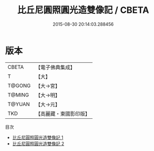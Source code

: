 #+TITLE: 比丘尼圓照圓光造雙像記 / CBETA

#+DATE: 2015-08-30 20:14:03.288456
* 版本
 |     CBETA|【電子佛典集成】|
 |         T|【大】     |
 |    T@GONG|【大→宮】   |
 |    T@MING|【大→明】   |
 |    T@YUAN|【大→元】   |
 |       TKD|【高麗藏・東國影印版】|
目次
 - [[file:KR6i0251_001.txt][比丘尼圓照圓光造雙像記 1]]
 - [[file:KR6i0251_002.txt][比丘尼圓照圓光造雙像記 2]]
